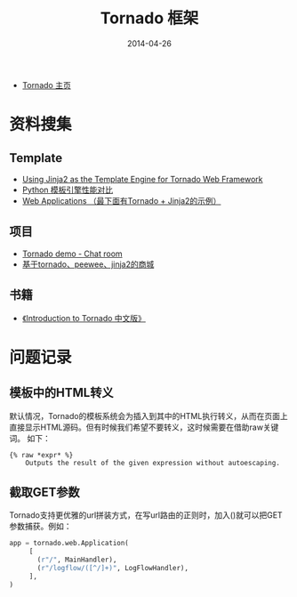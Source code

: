 #+TITLE: Tornado 框架
#+DATE: 2014-04-26


+ [[http://www.tornadoweb.org/][Tornado 主页]]

* 资料搜集
** Template
+ [[http://bibhas.in/blog/using-jinja2-as-the-template-engine-for-tornado-web-framework/][Using Jinja2 as the Template Engine for Tornado Web Framework]]
+ [[http://community.itbbs.cn/thread/20131/][Python 模板引擎性能对比]]
+ [[http://docs.python-guide.org/en/latest/scenarios/web/][Web Applications （最下面有Tornado + Jinja2的示例）]]

** 项目
+ [[https://github.com/facebook/tornado/tree/master/demos/chat][Tornado demo - Chat room]]
+ [[https://github.com/myoula/cakeshop][基于tornado、peewee、jinja2的商城]]

** 书籍
+ [[http://demo.pythoner.com/itt2zh/index.html][《Introduction to Tornado 中文版》]]
  
* 问题记录
** 模板中的HTML转义
默认情况，Tornado的模板系统会为插入到其中的HTML执行转义，从而在页面上
直接显示HTML源码。但有时候我们希望不要转义，这时候需要在借助raw关键词。
如下：
#+BEGIN_EXAMPLE
{% raw *expr* %}
    Outputs the result of the given expression without autoescaping.
#+END_EXAMPLE
** 截取GET参数
Tornado支持更优雅的url拼装方式，在写url路由的正则时，加入()就可以把GET
参数捕获。例如：
#+BEGIN_SRC python
app = tornado.web.Application(
     [
       (r"/", MainHandler),
       (r"/logflow/([^/]+)", LogFlowHandler),
     ],
)
#+END_SRC
